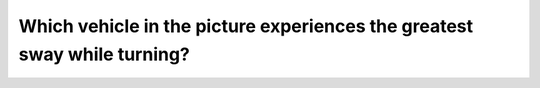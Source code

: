 .. raw:: html

   <div class="question-page">
   <div class="test-name">Canada BC Driver's License Knowledge Test Test Bank (2025)</div>

.. meta::
   :description: Which vehicle in the picture experiences the greatest sway while turning?
   :keywords: Vancouver driver's license test, BC driver's license test turning, sway force, center of gravity

.. raw:: html

   <div class="question-card">


Which vehicle in the picture experiences the greatest sway while turning?
==================================================================================================================================================

.. raw:: html

   <hr>

.. image:: /../../../images/driver_test/ca/bc/184.png
   :width: 70%
   :alt: Image for the question
   :class: question-image
   :align: center



.. raw:: html

   <div id="q184" class="quiz">
       <div class="option" id="q184-A" onclick="selectOption('q184', 'A', false)">
           A. Vehicle C
       </div>
       <div class="option" id="q184-B" onclick="selectOption('q184', 'B', false)">
           B. Vehicle A
       </div>
       <div class="option" id="q184-C" onclick="selectOption('q184', 'C', true)">
           C. Vehicle B
       </div>
       <div class="option" id="q184-D" onclick="selectOption('q184', 'D', false)">
           D. Vehicle D
       </div>
       <p id="q184-result" class="result"></p>
   </div>

   <hr>

.. dropdown:: ►|explanation|

   Vehicle B, due to its higher center of gravity or unevenly distributed load, is more prone to swaying while turning.

.. raw:: html

   <div class="nav-buttons">
       <a href="q183.html" class="button">|prev_question|</a>
       <span class="page-indicator">184 / 200</span>
       <a href="q185.html" class="button">|next_question|</a>
   </div>
   </div>

   </div>
